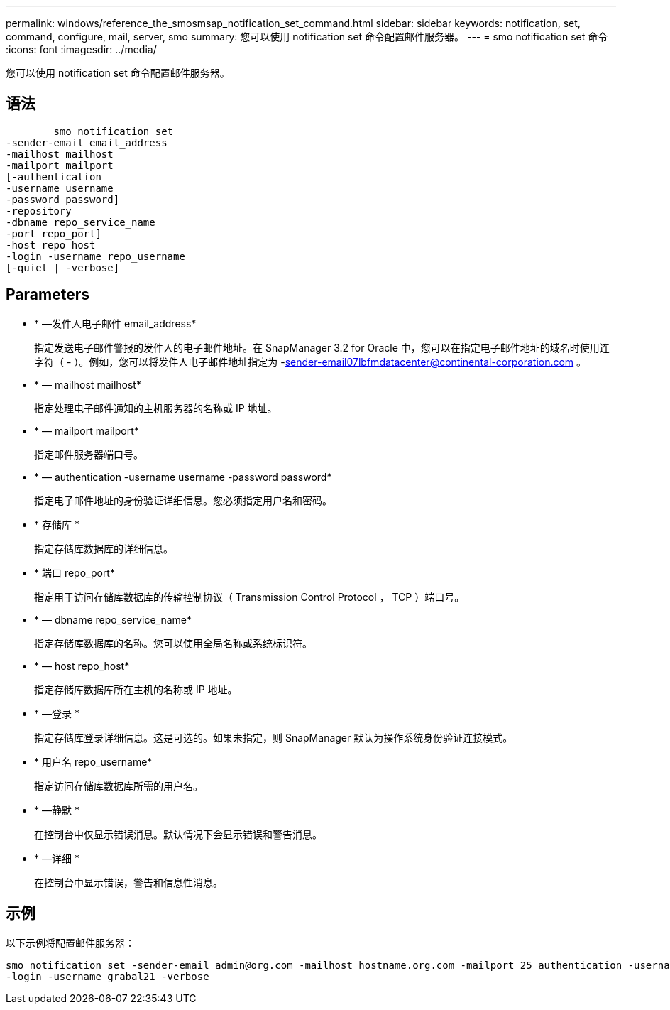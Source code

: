 ---
permalink: windows/reference_the_smosmsap_notification_set_command.html 
sidebar: sidebar 
keywords: notification, set, command, configure, mail, server, smo 
summary: 您可以使用 notification set 命令配置邮件服务器。 
---
= smo notification set 命令
:icons: font
:imagesdir: ../media/


[role="lead"]
您可以使用 notification set 命令配置邮件服务器。



== 语法

[listing]
----

        smo notification set
-sender-email email_address
-mailhost mailhost
-mailport mailport
[-authentication
-username username
-password password]
-repository
-dbname repo_service_name
-port repo_port]
-host repo_host
-login -username repo_username
[-quiet | -verbose]
----


== Parameters

* * —发件人电子邮件 email_address*
+
指定发送电子邮件警报的发件人的电子邮件地址。在 SnapManager 3.2 for Oracle 中，您可以在指定电子邮件地址的域名时使用连字符（ - ）。例如，您可以将发件人电子邮件地址指定为 -sender-email07lbfmdatacenter@continental-corporation.com 。

* * — mailhost mailhost*
+
指定处理电子邮件通知的主机服务器的名称或 IP 地址。

* * — mailport mailport*
+
指定邮件服务器端口号。

* * — authentication -username username -password password*
+
指定电子邮件地址的身份验证详细信息。您必须指定用户名和密码。

* * 存储库 *
+
指定存储库数据库的详细信息。

* * 端口 repo_port*
+
指定用于访问存储库数据库的传输控制协议（ Transmission Control Protocol ， TCP ）端口号。

* * — dbname repo_service_name*
+
指定存储库数据库的名称。您可以使用全局名称或系统标识符。

* * — host repo_host*
+
指定存储库数据库所在主机的名称或 IP 地址。

* * —登录 *
+
指定存储库登录详细信息。这是可选的。如果未指定，则 SnapManager 默认为操作系统身份验证连接模式。

* * 用户名 repo_username*
+
指定访问存储库数据库所需的用户名。

* * —静默 *
+
在控制台中仅显示错误消息。默认情况下会显示错误和警告消息。

* * —详细 *
+
在控制台中显示错误，警告和信息性消息。





== 示例

以下示例将配置邮件服务器：

[listing]
----
smo notification set -sender-email admin@org.com -mailhost hostname.org.com -mailport 25 authentication -username davis -password davis -repository -port 1521 -dbname SMOREPO -host hotspur
-login -username grabal21 -verbose
----